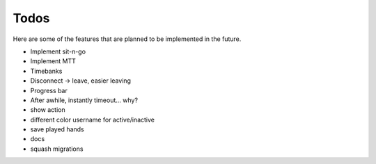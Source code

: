 =====
Todos
=====

Here are some of the features that are planned to be implemented in the future.

- Implement sit-n-go
- Implement MTT
- Timebanks
- Disconnect -> leave, easier leaving
- Progress bar
- After awhile, instantly timeout... why?
- show action
- different color username for active/inactive
- save played hands
- docs
- squash migrations
